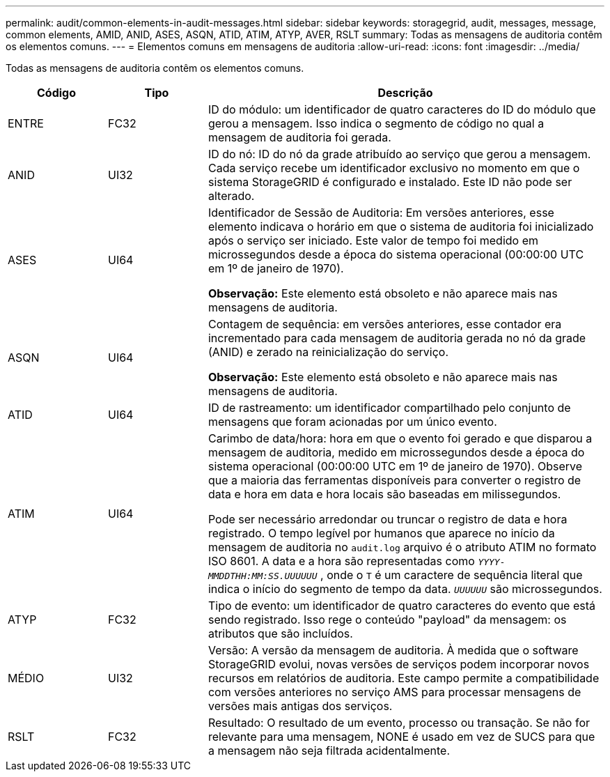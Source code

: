 ---
permalink: audit/common-elements-in-audit-messages.html 
sidebar: sidebar 
keywords: storagegrid, audit, messages, message, common elements, AMID, ANID, ASES, ASQN, ATID, ATIM, ATYP, AVER, RSLT 
summary: Todas as mensagens de auditoria contêm os elementos comuns. 
---
= Elementos comuns em mensagens de auditoria
:allow-uri-read: 
:icons: font
:imagesdir: ../media/


[role="lead"]
Todas as mensagens de auditoria contêm os elementos comuns.

[cols="1a,1a,4a"]
|===
| Código | Tipo | Descrição 


 a| 
ENTRE
 a| 
FC32
 a| 
ID do módulo: um identificador de quatro caracteres do ID do módulo que gerou a mensagem.  Isso indica o segmento de código no qual a mensagem de auditoria foi gerada.



 a| 
ANID
 a| 
UI32
 a| 
ID do nó: ID do nó da grade atribuído ao serviço que gerou a mensagem.  Cada serviço recebe um identificador exclusivo no momento em que o sistema StorageGRID é configurado e instalado.  Este ID não pode ser alterado.



 a| 
ASES
 a| 
UI64
 a| 
Identificador de Sessão de Auditoria: Em versões anteriores, esse elemento indicava o horário em que o sistema de auditoria foi inicializado após o serviço ser iniciado.  Este valor de tempo foi medido em microssegundos desde a época do sistema operacional (00:00:00 UTC em 1º de janeiro de 1970).

*Observação:* Este elemento está obsoleto e não aparece mais nas mensagens de auditoria.



 a| 
ASQN
 a| 
UI64
 a| 
Contagem de sequência: em versões anteriores, esse contador era incrementado para cada mensagem de auditoria gerada no nó da grade (ANID) e zerado na reinicialização do serviço.

*Observação:* Este elemento está obsoleto e não aparece mais nas mensagens de auditoria.



 a| 
ATID
 a| 
UI64
 a| 
ID de rastreamento: um identificador compartilhado pelo conjunto de mensagens que foram acionadas por um único evento.



 a| 
ATIM
 a| 
UI64
 a| 
Carimbo de data/hora: hora em que o evento foi gerado e que disparou a mensagem de auditoria, medido em microssegundos desde a época do sistema operacional (00:00:00 UTC em 1º de janeiro de 1970).  Observe que a maioria das ferramentas disponíveis para converter o registro de data e hora em data e hora locais são baseadas em milissegundos.

Pode ser necessário arredondar ou truncar o registro de data e hora registrado.  O tempo legível por humanos que aparece no início da mensagem de auditoria no `audit.log` arquivo é o atributo ATIM no formato ISO 8601.  A data e a hora são representadas como `_YYYY-MMDDTHH:MM:SS.UUUUUU_` , onde o `T` é um caractere de sequência literal que indica o início do segmento de tempo da data. `_UUUUUU_` são microssegundos.



 a| 
ATYP
 a| 
FC32
 a| 
Tipo de evento: um identificador de quatro caracteres do evento que está sendo registrado.  Isso rege o conteúdo "payload" da mensagem: os atributos que são incluídos.



 a| 
MÉDIO
 a| 
UI32
 a| 
Versão: A versão da mensagem de auditoria.  À medida que o software StorageGRID evolui, novas versões de serviços podem incorporar novos recursos em relatórios de auditoria.  Este campo permite a compatibilidade com versões anteriores no serviço AMS para processar mensagens de versões mais antigas dos serviços.



 a| 
RSLT
 a| 
FC32
 a| 
Resultado: O resultado de um evento, processo ou transação.  Se não for relevante para uma mensagem, NONE é usado em vez de SUCS para que a mensagem não seja filtrada acidentalmente.

|===